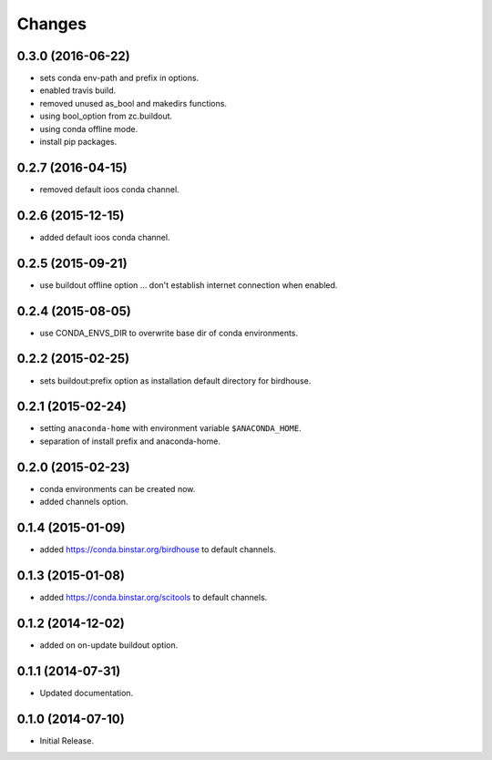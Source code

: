 Changes
*******

0.3.0 (2016-06-22)
==================

* sets conda env-path and prefix in options. 
* enabled travis build.
* removed unused as_bool and makedirs functions.
* using bool_option from zc.buildout.
* using conda offline mode.
* install pip packages.

0.2.7 (2016-04-15)
==================

* removed default ioos conda channel.

0.2.6 (2015-12-15)
==================

* added default ioos conda channel.

0.2.5 (2015-09-21)
==================

* use buildout offline option ... don't establish internet connection when enabled.

0.2.4 (2015-08-05)
==================

* use CONDA_ENVS_DIR to overwrite base dir of conda environments. 

0.2.2 (2015-02-25)
==================

* sets buildout:prefix option as installation default directory for birdhouse.

0.2.1 (2015-02-24)
==================

* setting ``anaconda-home`` with environment variable ``$ANACONDA_HOME``.
* separation of install prefix and anaconda-home.

0.2.0 (2015-02-23)
==================

* conda environments can be created now.
* added channels option.

0.1.4 (2015-01-09)
==================

* added https://conda.binstar.org/birdhouse to default channels.

0.1.3 (2015-01-08)
==================

* added https://conda.binstar.org/scitools to default channels.

0.1.2 (2014-12-02)
==================

* added on on-update buildout option. 

0.1.1 (2014-07-31)
==================

* Updated documentation.

0.1.0 (2014-07-10)
==================

* Initial Release.
